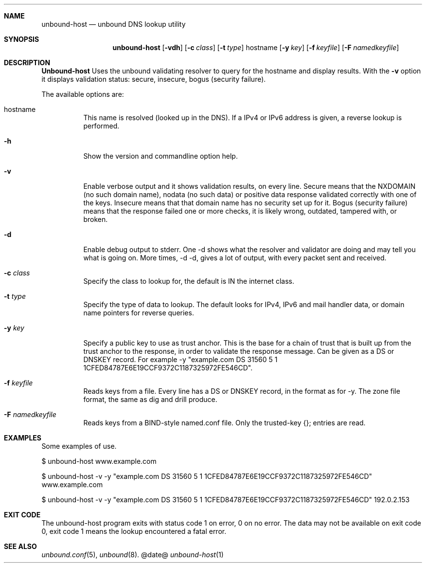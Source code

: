 .\"
.\" unbound-host.1 -- unbound DNS lookup utility
.\"
.\" Copyright (c) 2007, NLnet Labs. All rights reserved.
.\"
.\" See LICENSE for the license.
.\"
.\"
.Dd @date@
.Dt unbound-host 1
.Sh NAME
unbound-host
.Nd unbound DNS lookup utility
.Sh SYNOPSIS
.Nm unbound-host
.Op Fl vdh
.Op Fl c Ar class
.Op Fl t Ar type
hostname
.Op Fl y Ar key
.Op Fl f Ar keyfile
.Op Fl F Ar namedkeyfile
.Sh DESCRIPTION
.Ic Unbound-host
Uses the unbound validating resolver to query for the hostname and display
results. With the \fB-v\fR option it displays validation 
status: secure, insecure, bogus (security failure).

.Pp
The available options are:
.Bl -tag -width indent
.It hostname
This name is resolved (looked up in the DNS).
If a IPv4 or IPv6 address is given, a reverse lookup is performed.
.It Fl h
Show the version and commandline option help.
.It Fl v
Enable verbose output and it shows validation results, on every line.
Secure means that the NXDOMAIN (no such domain name), nodata (no such data)
or positive data response validated correctly with one of the keys.
Insecure means that that domain name has no security set up for it.
Bogus (security failure) means that the response failed one or more checks,
it is likely wrong, outdated, tampered with, or broken.
.It Fl d
Enable debug output to stderr. One -d shows what the resolver and validator
are doing and may tell you what is going on. More times, -d -d, gives a
lot of output, with every packet sent and received.
.It Fl c Ar class
Specify the class to lookup for, the default is IN the internet class.
.It Fl t Ar type
Specify the type of data to lookup. The default looks for IPv4, IPv6 and
mail handler data, or domain name pointers for reverse queries.
.It Fl y Ar key
Specify a public key to use as trust anchor. This is the base for a chain
of trust that is built up from the trust anchor to the response, in order
to validate the response message. Can be given as a DS or DNSKEY record.
For example -y "example.com DS 31560 5 1 1CFED84787E6E19CCF9372C1187325972FE546CD".
.It Fl f Ar keyfile
Reads keys from a file. Every line has a DS or DNSKEY record, in the format
as for -y. The zone file format, the same as dig and drill produce.
.It Fl F Ar namedkeyfile
Reads keys from a BIND-style named.conf file. Only the trusted-key {}; entries
are read.
.El
.Sh EXAMPLES
Some examples of use.
.Pp
$ unbound-host www.example.com
.Pp
$ unbound-host -v -y "example.com DS 31560 5 1 1CFED84787E6E19CCF9372C1187325972FE546CD" www.example.com
.Pp
$ unbound-host -v -y "example.com DS 31560 5 1 1CFED84787E6E19CCF9372C1187325972FE546CD" 192.0.2.153
.Sh EXIT CODE
The unbound-host program exits with status code 1 on error, 
0 on no error. The data may not be available on exit code 0, exit code 1
means the lookup encountered a fatal error.
.Sh SEE ALSO
.Xr unbound.conf 5 , 
.Xr unbound 8 .
